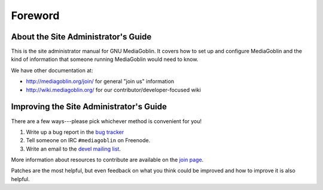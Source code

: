 .. MediaGoblin Documentation

   Written in 2011, 2012 by MediaGoblin contributors

   To the extent possible under law, the author(s) have dedicated all
   copyright and related and neighboring rights to this software to
   the public domain worldwide. This software is distributed without
   any warranty.

   You should have received a copy of the CC0 Public Domain
   Dedication along with this software. If not, see
   <http://creativecommons.org/publicdomain/zero/1.0/>.

========
Foreword
========

About the Site Administrator's Guide
====================================

This is the site administrator manual for GNU MediaGoblin.  It covers
how to set up and configure MediaGoblin and the kind of information
that someone running MediaGoblin would need to know.

We have other documentation at:

* http://mediagoblin.org/join/ for general "join us" information
* http://wiki.mediagoblin.org/ for our contributor/developer-focused wiki


Improving the Site Administrator's Guide
========================================

There are a few ways---please pick whichever method is convenient for
you!

1. Write up a bug report in the `bug tracker`_
2. Tell someone on IRC ``#mediagoblin`` on Freenode.
3. Write an email to the `devel mailing list`_.

More information about resources to contribute are available on
the `join page`_.

.. _bug tracker: https://issues.mediagoblin.org/
.. _devel mailing list: http://lists.mediagoblin.org/listinfo/devel
.. _join page: http://mediagoblin.org/join/

Patches are the most helpful, but even feedback on what you think
could be improved and how to improve it is also helpful.

